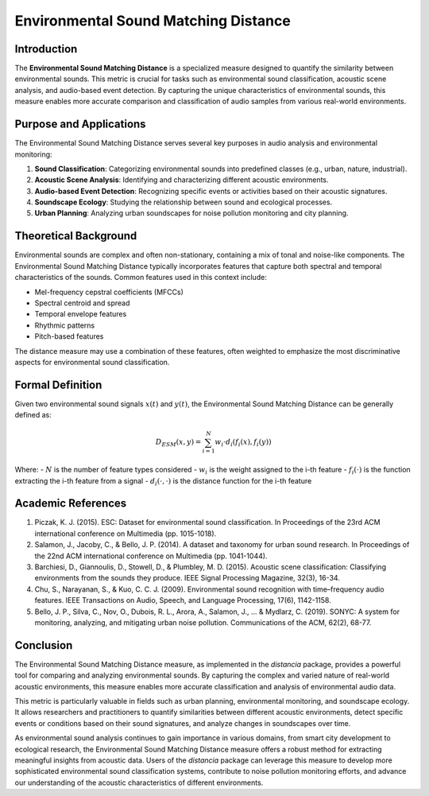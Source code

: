 Environmental Sound Matching Distance
=====================================

Introduction
------------

The **Environmental Sound Matching Distance** is a specialized measure designed to quantify the similarity between environmental sounds. This metric is crucial for tasks such as environmental sound classification, acoustic scene analysis, and audio-based event detection. By capturing the unique characteristics of environmental sounds, this measure enables more accurate comparison and classification of audio samples from various real-world environments.

Purpose and Applications
------------------------

The Environmental Sound Matching Distance serves several key purposes in audio analysis and environmental monitoring:

1. **Sound Classification**: Categorizing environmental sounds into predefined classes (e.g., urban, nature, industrial).
2. **Acoustic Scene Analysis**: Identifying and characterizing different acoustic environments.
3. **Audio-based Event Detection**: Recognizing specific events or activities based on their acoustic signatures.
4. **Soundscape Ecology**: Studying the relationship between sound and ecological processes.
5. **Urban Planning**: Analyzing urban soundscapes for noise pollution monitoring and city planning.

Theoretical Background
----------------------

Environmental sounds are complex and often non-stationary, containing a mix of tonal and noise-like components. The Environmental Sound Matching Distance typically incorporates features that capture both spectral and temporal characteristics of the sounds. Common features used in this context include:

- Mel-frequency cepstral coefficients (MFCCs)
- Spectral centroid and spread
- Temporal envelope features
- Rhythmic patterns
- Pitch-based features

The distance measure may use a combination of these features, often weighted to emphasize the most discriminative aspects for environmental sound classification.

Formal Definition
-----------------

Given two environmental sound signals :math:`x(t)` and :math:`y(t)`, the Environmental Sound Matching Distance can be generally defined as:

.. math::

   D_{ESM}(x, y) = \sum_{i=1}^{N} w_i \cdot d_i(f_i(x), f_i(y))

Where:
- :math:`N` is the number of feature types considered
- :math:`w_i` is the weight assigned to the i-th feature
- :math:`f_i(\cdot)` is the function extracting the i-th feature from a signal
- :math:`d_i(\cdot, \cdot)` is the distance function for the i-th feature



   

Academic References
-------------------

1. Piczak, K. J. (2015). ESC: Dataset for environmental sound classification. In Proceedings of the 23rd ACM international conference on Multimedia (pp. 1015-1018).

2. Salamon, J., Jacoby, C., & Bello, J. P. (2014). A dataset and taxonomy for urban sound research. In Proceedings of the 22nd ACM international conference on Multimedia (pp. 1041-1044).

3. Barchiesi, D., Giannoulis, D., Stowell, D., & Plumbley, M. D. (2015). Acoustic scene classification: Classifying environments from the sounds they produce. IEEE Signal Processing Magazine, 32(3), 16-34.

4. Chu, S., Narayanan, S., & Kuo, C. C. J. (2009). Environmental sound recognition with time–frequency audio features. IEEE Transactions on Audio, Speech, and Language Processing, 17(6), 1142-1158.

5. Bello, J. P., Silva, C., Nov, O., Dubois, R. L., Arora, A., Salamon, J., ... & Mydlarz, C. (2019). SONYC: A system for monitoring, analyzing, and mitigating urban noise pollution. Communications of the ACM, 62(2), 68-77.

Conclusion
----------

The Environmental Sound Matching Distance measure, as implemented in the `distancia` package, provides a powerful tool for comparing and analyzing environmental sounds. By capturing the complex and varied nature of real-world acoustic environments, this measure enables more accurate classification and analysis of environmental audio data.

This metric is particularly valuable in fields such as urban planning, environmental monitoring, and soundscape ecology. It allows researchers and practitioners to quantify similarities between different acoustic environments, detect specific events or conditions based on their sound signatures, and analyze changes in soundscapes over time.

As environmental sound analysis continues to gain importance in various domains, from smart city development to ecological research, the Environmental Sound Matching Distance measure offers a robust method for extracting meaningful insights from acoustic data. Users of the `distancia` package can leverage this measure to develop more sophisticated environmental sound classification systems, contribute to noise pollution monitoring efforts, and advance our understanding of the acoustic characteristics of different environments.

